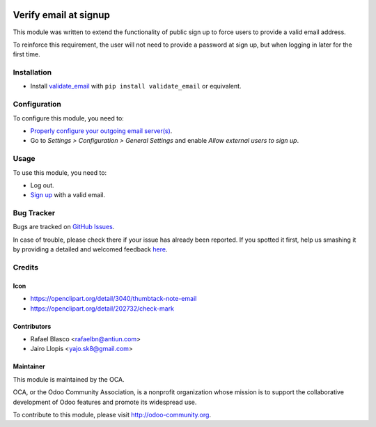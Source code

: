 .. image:: https://img.shields.io/badge/licence-AGPL--3-blue.svg
   :target: http://www.gnu.org/licenses/agpl-3.0-standalone.html
   :alt: License: AGPL-3

======================
Verify email at signup
======================

This module was written to extend the functionality of public sign up to force
users to provide a valid email address.

To reinforce this requirement, the user will not need to provide a password at
sign up, but when logging in later for the first time.

Installation
============

* Install validate_email_ with ``pip install validate_email`` or equivalent.

Configuration
=============

To configure this module, you need to:

* `Properly configure your outgoing email server(s)
  <https://www.odoo.com/es_ES/forum/help-1/question/how-to-configure-email-gateway-282#answer_290>`_.
* Go to *Settings > Configuration > General Settings* and enable *Allow
  external users to sign up*.

Usage
=====

To use this module, you need to:

* Log out.
* `Sign up </web/signup>`_ with a valid email.

.. image:: https://odoo-community.org/website/image/ir.attachment/5784_f2813bd/datas
   :alt: Try me on Runbot
   :target: https://runbot.odoo-community.org/runbot/186/8.0

Bug Tracker
===========

Bugs are tracked on `GitHub Issues <https://github.com/OCA/ website/issues>`_.

In case of trouble, please check there if your issue has already been reported.
If you spotted it first, help us smashing it by providing a detailed and
welcomed feedback `here <https://github.com/OCA/
website/issues/new?body=module:%20 auth_signup_verify_email%0Aversion:%20
8.0%0A%0A**Steps%20to%20reproduce**%0A-%20...%0A%0A**Current%20behavior**%0A%0A**Expected%20behavior**>`_.


Credits
=======

Icon
----

* https://openclipart.org/detail/3040/thumbtack-note-email
* https://openclipart.org/detail/202732/check-mark

Contributors
------------

* Rafael Blasco <rafaelbn@antiun.com>
* Jairo Llopis <yajo.sk8@gmail.com>

Maintainer
----------

.. image:: https://odoo-community.org/logo.png
   :alt: Odoo Community Association
   :target: https://odoo-community.org

This module is maintained by the OCA.

OCA, or the Odoo Community Association, is a nonprofit organization whose
mission is to support the collaborative development of Odoo features and
promote its widespread use.

To contribute to this module, please visit http://odoo-community.org.

.. _validate_email: https://pypi.python.org/pypi/validate_email
